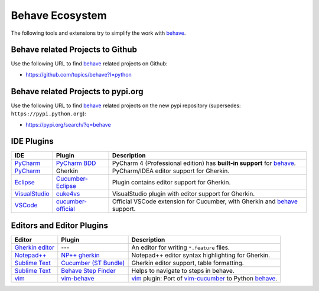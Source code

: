 .. _id.appendix.behave_ecosystem:

Behave Ecosystem
==============================================================================

The following tools and extensions try to simplify the work with `behave`_.

.. _behave: https://github.com/behave/behave

.. seealso::

    * `Are there any non-developer tools for writing Gherkin files ?
      <https://stackoverflow.com/questions/8275026/are-there-any-non-developer-tools-to-edit-gherkin-files>`_
      (``*.feature`` files)


Behave related Projects to Github
------------------------------------------------------------------------------

Use the following URL to  find `behave`_ related projects on Github:

* https://github.com/topics/behave?l=python


Behave related Projects to pypi.org
------------------------------------------------------------------------------

Use the following URL to  find `behave`_ related projects on the new pypi
repository (supersedes: ``https://pypi.python.org``):

* https://pypi.org/search/?q=behave


IDE Plugins
------------------------------------------------------------------------------

=============== ==================== ======================================================================================
IDE             Plugin               Description
=============== ==================== ======================================================================================
`PyCharm`_      `PyCharm BDD`_       PyCharm 4 (Professional edition) has **built-in support** for `behave`_.
`PyCharm`_      Gherkin              PyCharm/IDEA editor support for Gherkin.
`Eclipse`_      `Cucumber-Eclipse`_  Plugin contains editor support for Gherkin.
`VisualStudio`_ `cuke4vs`_           VisualStudio plugin with editor support for Gherkin.
`VSCode`_       `cucumber-official`_ Official VSCode extension for Cucumber, with Gherkin and `behave`_ support.
=============== ==================== ======================================================================================

.. _PyCharm:        https://www.jetbrains.com/pycharm/
.. _Eclipse:        https://www.eclipse.org/
.. _VisualStudio:   https://visualstudio.microsoft.com/
.. _VSCode:         https://code.visualstudio.com

.. _`PyCharm BDD`: https://blog.jetbrains.com/pycharm/2014/09/feature-spotlight-behavior-driven-development-in-pycharm/
.. _`Cucumber-Eclipse`: https://cucumber.github.io/cucumber-eclipse/
.. _cuke4vs:        https://github.com/henritersteeg/cuke4vs
.. _`cucumber-official`: https://marketplace.visualstudio.com/items?itemName=CucumberOpen.cucumber-official

.. hidden_BROKEN:

    https://www.jetbrains.com/pycharm/whatsnew/#BDD

.. hidden_NEW:


    https://blog.jetbrains.com/pycharm/2017/06/upgrade-your-testing-with-behavior-driven-development/
    https://anvileight.com/blog/2016/04/12/behavior-driven-development-pycharm-python-django/

    https://www.udemy.com/bdd-testing-with-python/



Editors and Editor Plugins
------------------------------------------------------------------------------

=================== ======================= =============================================================================
Editor              Plugin                  Description
=================== ======================= =============================================================================
`Gherkin editor`_   ---                     An editor for writing ``*.feature`` files.
`Notepad++`_        `NP++ gherkin`_         Notepad++ editor syntax highlighting for Gherkin.
`Sublime Text`_     `Cucumber (ST Bundle)`_ Gherkin editor support, table formatting.
`Sublime Text`_     `Behave Step Finder`_   Helps to navigate to steps in behave.
`vim`_              `vim-behave`_           `vim`_ plugin: Port of `vim-cucumber`_ to Python `behave`_.
=================== ======================= =============================================================================

.. _`Notepad++`: https://notepad-plus-plus.org/
.. _vim:    https://www.vim.org/
.. _`Sublime Text`:    https://www.sublimetext.com

.. _`Gherkin editor`: https://www.gherkineditor.com/
.. _`NP++ gherkin`: https://productive.me/develop/cucumbergherkin-syntax-highlighting-for-notepad
.. _vim-behave:     https://github.com/rooprob/vim-behave
.. _vim-cucumber:   https://github.com/tpope/vim-cucumber
.. _`Cucumber (ST Bundle)`:    https://packagecontrol.io/packages/Cucumber
.. _Behave Step Finder: https://packagecontrol.io/packages/Behave%20Step%20Finder

